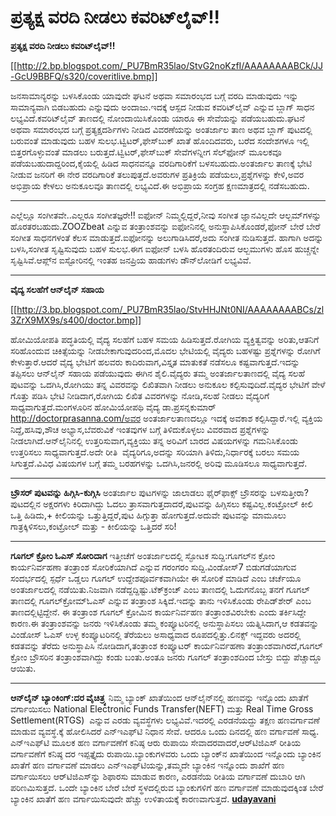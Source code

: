 * ಪ್ರತ್ಯಕ್ಷ ವರದಿ ನೀಡಲು ಕವರಿಟ್‌ಲೈವ್!!

*ಪ್ರತ್ಯಕ್ಷ ವರದಿ ನೀಡಲು ಕವರಿಟ್‌ಲೈವ್!!*

[[http://2.bp.blogspot.com/_PU7BmR35lao/StvG2noKzfI/AAAAAAAABCk/JJ-GcU9BBFQ/s1600-h/coveritlive.bmp][[[http://2.bp.blogspot.com/_PU7BmR35lao/StvG2noKzfI/AAAAAAAABCk/JJ-GcU9BBFQ/s320/coveritlive.bmp]]]]

 ಜನಸಾಮಾನ್ಯರನ್ನು ಬಳಸಿಕೊಂಡು ಯಾವುದೇ ಘಟನೆ ಅಥವಾ ಸಮಾರಂಭದ ಬಗ್ಗೆ ವರದಿ ಮಾಡುವುದು
ಇನ್ನು ಸಾಮಾನ್ಯವಾಗಿ ಬಿಡಬಹುದು ಎನ್ನುವುದು ಅಂದಾಜು.ಇದಕ್ಕೆ ಆಸ್ಪದ ನೀಡುವ
ಕವರಿಟ್‌ಲೈವ್ ಎನ್ನುವ ಬ್ಲಾಗ್ ಸಾಧನ ಲಭ್ಯವಿದೆ.ಕವರಿಟ್‌ಲೈವ್ ತಾಣದಲ್ಲಿ
ನೋಂದಾಯಿಸಿಕೊಂಡು ಯಾರೂ ಈ ಸೇವೆಯನ್ನು ಪಡೆಯಬಹುದು.ಘಟನೆ ಅಥವಾ ಸಮಾರಂಭದ ಬಗ್ಗೆ
ಪ್ರತ್ಯಕ್ಷದರ್ಶಿಗಳು ನೀಡಿದ ವಿವರಣೆಯನ್ನು ಅಂತರ್ಜಾಲ ತಾಣ ಅಥವ ಬ್ಲಾಗ್ ಪುಟದಲ್ಲಿ
ಬರುವಂತೆ ಮಾಡುವುದು ಬಹಳ ಸುಲಭ.ಟ್ವಿಟರ್,ಫೇಸ್‌ಬುಕ್ ಖಾತೆ ಹೊಂದಿದವರು, ಬರೆದ
ಸಂದೇಶಗಳೂ ಇಲ್ಲಿ ಬಿತ್ತರಗೊಳ್ಳುವಂತೆ ಮಾಡಲು ಬರುತ್ತದೆ.ಟ್ವಿಟರ್,ಫೇಸ್‌ಬುಕ್
ಸೇವೆಗಳನ್ನೀಗ ಸೆಲ್‌ಫೋನ್ ಮೂಲಕವೂ ಪಡೆಯಬಹುದಾದ್ದರಿಂದ,ಕೈಯಲ್ಲಿ ಹಿಡಿದ ಸಾಧನವನ್ನೂ
ವರದಿಗಾರಿಕೆಗೆ ಬಳಸಬಹುದು.ಅಂತರ್ಜಾಲ ತಾಣಕ್ಕೆ ಭೇಟಿ ನೀಡುವ ಜನರಿಗೆ ಈ ನೇರ
ವರದಿಗಾರಿಕೆ ತಲುಪುತ್ತದೆ.ಅವರುಗಳ ಪ್ರತಿಕ್ರಿಯೆ ಪಡೆಯಲು,ಪ್ರಶ್ನೆಗಳನ್ನು ಕೇಳಿ,ಅವರ
ಅಭಿಪ್ರಾಯ ಕೇಳಲು ಅನುಕೂಲವೂ ತಾಣದಲ್ಲಿ ಲಭ್ಯವಿದೆ.ಈ ಅಭಿಪ್ರಾಯ ಸಂಗ್ರಹ
ಕ್ಷಣಮಾತ್ರದಲ್ಲಿ ನಡೆಸಬಹುದು.

-------------------------------------------------------------------------------
 ಎಲ್ಲೆಲ್ಲೂ ಸಂಗೀತವೇ..ಎಲ್ಲರೂ ಸಂಗೀತಜ್ಞರೇ!!
 ಐಫೋನ್ ನಿಮ್ಮಲ್ಲಿದ್ದರೆ,ನೀವು ಸಂಗೀತ ಜ್ಞಾನವಿಲ್ಲದೇ ಆಲ್ಬಮ್‌ಗಳನ್ನು
ಹೊರತರಬಹುದು.ZOOZbeat ಎನ್ನುವ ತಂತ್ರಾಂಶವನ್ನು ಐಫೋನಿನಲ್ಲಿ
ಅನುಸ್ಥಾಪಿಸಿಕೊಂಡರೆ,ಫೋನ್ ಬೇರೆ ಬೇರೆ ಸಂಗೀತ ಸಾಧನಗಳಂತೆ ಕೆಲಸ ಮಾಡುತ್ತದೆ.ಐಫೋನನ್ನು
ಅಲುಗಾಡಿಸಿದರೆ,ಅದು ಸಂಗೀತ ನುಡಿಸುತ್ತದೆ. ಹಾಗಾಗಿ ಅದನ್ನು ಬಳಸಿ,ಸಂಗೀತ
ಸೃಷ್ಟಿಸುವುದು ಬಹಳ ಸುಲಭ.ಈಗ ಐಫೋನ್ ಬಳಸಿ ಹೊರತಂದಿರುವ ಆಲ್ಬಮುಗಳು ಹೊಸ ಹುಚ್ಚನ್ನೇ
ಸೃಷ್ಟಿಸಿವೆ.ಆಪ್ಲ್‌ನ ಐಸ್ಟೋರಿನಲ್ಲಿ ಇಂತಹ ಜನಪ್ರಿಯ ಹಾಡುಗಳು ಡೌನ್‌ಲೋಡಿಗೆ
ಲಭ್ಯವಿವೆ.

---------------------------------------------------------------------------------------
 *ವೈದ್ಯ ಸಲಹೆಗೆ ಆನ್‌ಲೈನ್ ಸಹಾಯ*

[[http://3.bp.blogspot.com/_PU7BmR35lao/StvHHJNt0NI/AAAAAAAABCs/zl3ZrX9MX9s/s1600-h/doctor.bmp][[[http://3.bp.blogspot.com/_PU7BmR35lao/StvHHJNt0NI/AAAAAAAABCs/zl3ZrX9MX9s/s400/doctor.bmp]]]]

 ಹೋಮಿಯೋಪತಿ ಪದ್ಧತಿಯಲ್ಲಿ ವೈದ್ಯ ಸಲಹೆಗೆ ಬಹಳ ಸಮಯ ಹಿಡಿಸುತ್ತದೆ.ರೋಗಿಯ
ವ್ಯಕ್ತಿತ್ವವನ್ನು ಅರಿತು,ಆತನಿಗೆ ಸರಿಹೊಂದುವ ಚಿಕಿತ್ಸೆಯನ್ನು
ನೀಡಬೇಕಾಗುವುದರಿಂದ,ಮೊದಲ ಭೇಟಿಯಲ್ಲಿ ವೈದ್ಯರು ಬಹಳಷ್ಟು ಪ್ರಶ್ನೆಗಳನ್ನು ರೋಗಿಗೆ
ಕೇಳುತ್ತಾರೆ.ಆದರೆ ವೈದ್ಯ ಭೇಟಿಗೆ ಹಲವರು ಕಾದಿರುವಾಗ,ವಿಸ್ತೃತ ಮಾತುಕತೆ ನಡೆಸಲೂ
ಕಷ್ಟವಾಗುತ್ತದೆ.ಇದನ್ನು ತಪ್ಪಿಸಲು ಆನ್‌ಲೈನ್ ಸಹಾಯ ಪಡೆಯುವುದು ಈಗಿನ ಶೈಲಿ.ವೈದ್ಯರು
ತಮ್ಮ ಅಂತರ್ಜಾಲತಾಣದಲ್ಲಿ ವೈದ್ಯ ಸಲಹೆ ಪುಟವನ್ನು ಒದಗಿಸಿ,ರೋಗಿಯು ತನ್ನ ವಿವರವನ್ನು
ಲಿಖಿತವಾಗಿ ನೀಡಲು ಅನುಕೂಲ ಕಲ್ಪಿಸುವುದಿದೆ.ವೈದ್ಯರ ಭೇಟಿಗೆ ವೇಳೆ ಗೊತ್ತು ಪಡಿಸಿ
ಭೇಟಿ ನೀಡಿದಾಗ,ರೋಗಿಯ ಲಿಖಿತ ವಿವರಗಳನ್ನು ನೋಡಿ,ಸಲಹೆ ನೀಡಲು ವೈದ್ಯರಿಗೆ
ಸಾಧ್ಯವಾಗುತ್ತದೆ.ಮಂಗಳೂರಿನ ಹೋಮಿಯೋಪಥಿ ವೈದ್ಯ ಡಾ.ಪ್ರಸನ್ನಕುಮಾರ್ 
http://doctorprasanna.com/ಅವರ ಅಂತರ್ಜಾಲತಾಣದಲ್ಲೂ ಇದಕ್ಕೆ ಅವಕಾಶ
ಕಲ್ಪಿಸಿದ್ದಾರೆ.ಇಲ್ಲಿ ವ್ಯಕ್ತಿಯ ನಿದ್ದೆ,ಹಸಿವು,ಶೌಚ ಅಭ್ಯಾಸ,ಬೆವರುವಿಕೆ ಇಂತವುಗಳ
ಬಗ್ಗೆ ತಿಳಿದುಕೊಳ್ಳಲು ವಿವರವಾದ ಪ್ರಶ್ನೆಗಳನ್ನು ನೀಡಲಾಗಿದೆ.ಆನ್‌ಲೈನಿನಲ್ಲಿ
ಉತ್ತರಿಸುವಾಗ,ವ್ಯಕ್ತಿಯು ತನ್ನ ಅರಿವಿಗೆ ಬಾರದ ವಿಷಯಗಳನ್ನು ಗಮನಿಸಿಕೊಂಡು ಉತ್ತರಿಸಲು
ಸಾಧ್ಯವಾಗುತ್ತದೆ.ಅದೇ ರೀತಿ  ವೈದ್ಯರಿಗೂ,ಅದನ್ನು ಸರಿಯಾಗಿ ತಿಳಿದು,ನಿರ್ಧಾರಕ್ಕೆ
ಬರಲು ಸಮಯ ಸಿಗುತ್ತದೆ.ವಿವಿಧ ವಿಷಯಗಳ ಬಗ್ಗೆ ತಮ್ಮ ಬರಹಗಳನ್ನು ಒದಗಿಸಿ,ಜನರಲ್ಲಿ
ಅರಿವು ಮೂಡಿಸಲೂ ಸಾಧ್ಯವಾಗುತ್ತದೆ.

------------------------------------------------------------------------------------------------------
 *ಬ್ರೌಸರ್ ಪುಟವನ್ನು ಹಿಗ್ಗಿಸಿ-ಕುಗ್ಗಿಸಿ*
 ಅಂತರ್ಜಾಲ ಪುಟಗಳನ್ನು ಜಾಲಾಡಲು ಫೈರ್‌ಫಾಕ್ಸ್ ಬ್ರೌಸರನ್ನು ಬಳಸುತ್ತೀರಾ? ಪುಟದಲ್ಲಿನ
ಅಕ್ಷರಗಳು ಕಿರಿದಾಗಿದ್ದು ಓದಲು ತ್ರಾಸವಾಗುತ್ತದಾದರೆ,ಪುಟವನ್ನು ಹಿಗ್ಗಿಸಲು
ಕಷ್ಟವಿಲ್ಲ.ಕಂಟ್ರೋಲ್ ಕೀಲಿ ಒತ್ತಿ ಹಿಡಿದು,+ ಕೀಲಿಯನ್ನು ಒತ್ತುತ್ತಿದ್ದರೆ,ಪುಟ
ಹಿಗ್ಗುತ್ತಾ ಹೋಗುತ್ತದೆ.ಅದುವೇ ಪುಟವನ್ನು ಮಾಮೂಲು ಗಾತ್ರಕ್ಕಿಳಿಸಲು,ಕಂಟ್ರ‍ೋಲ್
ಮತ್ತು - ಕೀಲಿಯನ್ನು ಒತ್ತಿದರೆ ಸರಿ!
 -------------------------------------------------------------------
 *ಗೂಗಲ್ ಕ್ರೋಂ ಓಎಸ್ ಸೋರಿದಾಗ*
 ಇತ್ತೀಚೆಗೆ ಅಂತರ್ಜಾಲದಲ್ಲಿ ಸ್ಫೋಟಕ ಸುದ್ದಿ:ಗೂಗಲ್‌ನ ಕ್ರೋಂ ಕಾರ್ಯನಿರ್ವಹಣಾ
ತಂತ್ರಾಂಶ ಸೋರಿಕೆಯಾಗಿದೆ ಎನ್ನುವ ಗರಂಗರಂ ಸುದ್ದಿ.ವಿಂಡೋಸ್7 ಬಿಡುಗಡೆಯಾಗುವ
ಸಂದರ್ಭದಲ್ಲಿ ಸ್ಪರ್ಧೆ ಒಡ್ಡಲು ಗೂಗಲ್ ಉದ್ದೇಶಪೂರ್ವಕವಾಗಿಯೇ ಈ ಸೋರಿಕೆ ಮಾಡಿದೆ ಎಂಬ
ಚರ್ಚೆಯೂ ಅಂತರ್ಜಾಲದಲ್ಲಿ ನಡೆಯಿತು.ನಿಜವಾಗಿ ನಡೆದ್ದದ್ದಿಷ್ಟು.ಟೆಕ್‌ಕ್ರಂಚ್ ಎಂಬ
ತಾಣದಲ್ಲಿ ಓದುಗನೊಬ್ಬ ತನಗೆ ಗೂಗಲ್ ತಾಣದಲ್ಲಿ ಗೂಗಲ್‌ಕ್ರೋಮ್‌ಓಎಸ್ ಎನ್ನುವ ತಂತ್ರಾಂಶ
ಸಿಕ್ಕಿದೆ.ಇದನ್ನು ತಾನು ಇಳಿಸಿಕೊಂಡು ರೇಪಿಡ್‌ಶೇರ್ ಎಂಬ ತಾಣದಲ್ಲಿಟ್ಟಿದ್ದೇನೆ. ಈ
ತಂತ್ರಾಂಶ ಗೂಗಲ್ ಕ್ರೋಮಿನ ಕಾರ್ಯನಿರ್ವಹಣ ತಂತ್ರಾಂಶವಿರಬೇಕು ಎಂದು ತರ್ಕಿಸಿದ್ದೇ
ಕಾರಣ.ಈ ತಂತ್ರಾಂಶವನ್ನು ಜನರು ಇಳಿಸಿಕೊಂಡು ತಮ್ಮ ಕಂಪ್ಯೂಟರಿನಲ್ಲಿ ಅನುಸ್ಥಾಪಿಸಲು
ಯತ್ನಿಸಿದಾಗ,ಆ ಕಡತವನ್ನು ವಿಂಡೋಸ್ ಓಎಸ್ ಉಳ್ಳ ಕಂಪ್ಯೂಟರಿನಲ್ಲಿ ತೆರೆಯಲು ಅಸಾಧ್ಯವಾದ
ರೂಪದಲ್ಲಿತ್ತು.ಲಿನಕ್ಸ್ ಇದ್ದವರು ಅದರಲ್ಲಿ ಕಡತವನ್ನು ತೆರೆದು ಅನುಸ್ಥಾಪಿಸಿ
ನೋಡಿದಾಗ,ತಂತ್ರಾಂಶ ಕಂಪ್ಯೂಟರ್ ಕಾರ್ಯನಿರ್ವಹಣಾ ತಂತ್ರಾಂಶವಾಗಿರದೆ,ಗೂಗಲ್ ಕ್ರ‍ೋಂ
ಬ್ರೌಸರಿನ ತಂತ್ರಾಂಶವಾಗಿದ್ದು ಕಂಡು ಬಂತು.ಅಂತೂ ಜನರು ಗೂಗಲ್ ತಂತ್ರಾಂಶದಿಂದ ಬೇಸ್ತು
ಬಿದ್ದು ಪೆಚ್ಚಾದ್ದೂ ಆಯಿತು.

------------------------------------------------------------------------
 *ಆನ್‌ಲೈನ್ ಬ್ಯಾಂಕಿಂಗ್:ದರ ವೈಚಿತ್ರ್ಯ*
 ನಿಮ್ಮ ಬ್ಯಾಂಕ್ ಖಾತೆಯಿಂದ ಆನ್‌ಲೈನ್‌ನಲ್ಲಿ ಹಣವನ್ನು ಇನ್ನೊಂದು ಖಾತೆಗೆ
ವರ್ಗಾಯಿಸಲು National Electronic Funds Transfer(NEFT) ಮತ್ತು Real Time
Gross Settlement(RTGS)  ಎನ್ನುವ ಎರಡು ವ್ಯವಸ್ಥೆಗಳು ಲಭ್ಯವಿವೆ.ಇದರಲ್ಲಿ
ಎರಡನೆಯದ್ದು ತಕ್ಷಣ ಹಣವರ್ಗಾವಣೆ ಮಾಡುವ ವ್ಯವಸ್ಥೆ.ಕ್ಕೆ ಹೋಲಿಸಿದರೆ ಎನ್‌ಇ‌ಎಫ್‌ಟಿ
ನಿಧಾನ ಸೇವೆ. ಆದರೂ ಒಂದು ದಿನದಲ್ಲಿ ಹಣ ವರ್ಗಾವಣೆ ಸಾಧ್ಯ. ಎನ್‌ಇ‌ಎಫ್‌ಟಿ ಮೂಲಕ ಹಣ
ವರ್ಗಾವಣೆಗೆ ಕನಿಷ್ಠ ಆರು ರುಪಾಯಿ ಸೇವಾದರವಾದರೆ,ಆರ್‌ಟಿಜಿ‍ಎಸ್ ರೀತಿಯ ವರ್ಗಾವಣೆಗೆ
ಕನಿಷ್ಠ ದರ ಇಪ್ಪತ್ತೈದು ರುಪಾಯಿ.ಬ್ಯಾಂಕುಗಳವರು ಒಂದು ಬ್ಯಾಂಕ್‌ನ ಖಾತೆಯಿಂದ
ಇನ್ನೊಂದು ಬ್ಯಾಂಕಿನ ಖಾತೆಗೆ ಹಣ ವರ್ಗಾವಣೆ ಮಾಡಲು ಎನ್‌ಇ‌ಎಫ್‌ಟಿಯನ್ನು,ತಮ್ಮದೇ
ಬ್ಯಾಂಕಿನ ಇನ್ನೊಂದು ಶಾಖೆಗೆ ಹಣ ವರ್ಗಾಯಿಸಲು ಆರ್‌ಟಿ‌ಜಿ‌ಎಸ್‌ನ್ನು ಶಿಫಾರಸು ಮಾಡುವ
ಕಾರಣ, ಎರಡನೆಯ ರೀತಿಯ ವರ್ಗಾವಣೆ ದುಬಾರಿ ಆಗಿ ಪರಿಣಮಿಸುತ್ತದೆ. ಒಂದೇ ಬ್ಯಾಂಕಿನ ಬೇರೆ
ಬೇರೆ ಸ್ಥಳದಲ್ಲಿರುವ ಬ್ಯಾಂಕುಗಳಿಗೆ ಹಣ ವರ್ಗಾವಣೆ ಮಾಡುವುದಕ್ಕಿಂತ ಬೇರೆ ಬ್ಯಾಂಕಿನ
ಖಾತೆಗೆ ಹಣ ವರ್ಗಾಯಿಸುವುದೇ ಹೆಚ್ಚು ಉಳಿತಾಯಕ್ಕೆ ಕಾರಣವಾಗುತ್ತದೆ.
 [[http://www.udayavani.com/epaper/ViewPDf.aspx?Id=17745][*udayavani*]]
